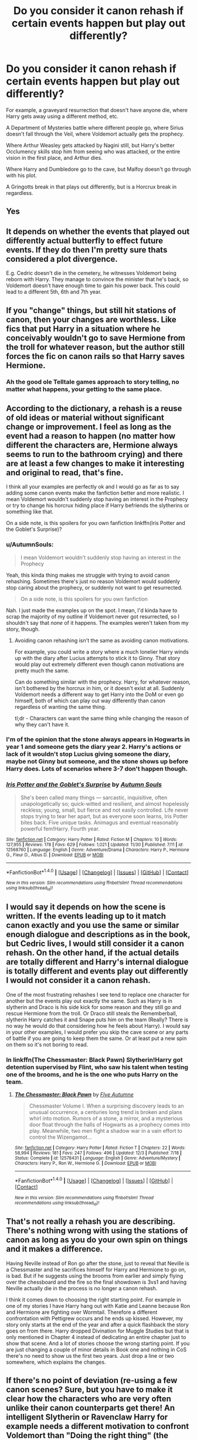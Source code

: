 #+TITLE: Do you consider it canon rehash if certain events happen but play out differently?

* Do you consider it canon rehash if certain events happen but play out differently?
:PROPERTIES:
:Author: AutumnSouls
:Score: 5
:DateUnix: 1514066828.0
:DateShort: 2017-Dec-24
:END:
For example, a graveyard resurrection that doesn't have anyone die, where Harry gets away using a different method, etc.

A Department of Mysteries battle where different people go, where Sirius doesn't fall through the Veil, where Voldemort actually gets the prophecy.

Where Arthur Weasley gets attacked by Nagini still, but Harry's better Occlumency skills stop him from seeing who was attacked, or the entire vision in the first place, and Arthur dies.

Where Harry and Dumbledore go to the cave, but Malfoy doesn't go through with his plot.

A Gringotts break in that plays out differently, but is a Horcrux break in regardless.


** Yes
:PROPERTIES:
:Author: Lord_Anarchy
:Score: 28
:DateUnix: 1514067789.0
:DateShort: 2017-Dec-24
:END:


** It depends on whether the events that played out differently actual butterfly to effect future events. If they do then I'm pretty sure thats considered a plot divergence.

E.g. Cedric doesn't die in the cemetery, he witnesses Voldemort being reborn with Harry. They manage to convince the minister that he's back, so Voldemort doesn't have enough time to gain his power back. This could lead to a different 5th, 6th and 7th year.
:PROPERTIES:
:Author: MarauderMoriarty
:Score: 20
:DateUnix: 1514073816.0
:DateShort: 2017-Dec-24
:END:


** If you "change" things, but still hit stations of canon, then your changes are worthless. Like fics that put Harry in a situation where he conceivably wouldn't go to save Hermione from the troll for whatever reason, but the author still forces the fic on canon rails so that Harry saves Hermione.
:PROPERTIES:
:Author: ScottPress
:Score: 13
:DateUnix: 1514088855.0
:DateShort: 2017-Dec-24
:END:

*** Ah the good ole Telltale games approach to story telling, no matter what happens, your getting to the same place.
:PROPERTIES:
:Author: Pm_Me_Cute_Dickgirls
:Score: 3
:DateUnix: 1514136234.0
:DateShort: 2017-Dec-24
:END:


** According to the dictionary, a rehash is a reuse of old ideas or material without significant change or improvement. I feel as long as the event had a reason to happen (no matter how different the characters are, Hermione always seems to run to the bathroom crying) and there are at least a few changes to make it interesting and original to read, that's fine.

I think all your examples are perfectly ok and I would go as far as to say adding some canon events make the fanfiction better and more realistic. I mean Voldemort wouldn't suddenly stop having an interest in the Prophecy or try to change his horcrux hiding place if Harry befriends the slytherins or something like that.

On a side note, is this spoilers for you own fanfiction linkffn(Iris Potter and the Goblet's Surprise)?
:PROPERTIES:
:Author: FourWordForeword
:Score: 8
:DateUnix: 1514068003.0
:DateShort: 2017-Dec-24
:END:

*** u/AutumnSouls:
#+begin_quote
  I mean Voldemort wouldn't suddenly stop having an interest in the Prophecy
#+end_quote

Yeah, this kinda thing makes me struggle with trying to avoid canon rehashing. Sometimes there's just no reason Voldemort would suddenly stop caring about the prophecy, or suddenly not want to get resurrected.

#+begin_quote
  On a side note, is this spoilers for you own fanfiction
#+end_quote

Nah. I just made the examples up on the spot. I mean, I'd kinda have to scrap the majority of my outline if Voldemort never got resurrected, so I shouldn't say that /none/ of it happens. The examples weren't taken from my story, though.
:PROPERTIES:
:Author: AutumnSouls
:Score: 4
:DateUnix: 1514068726.0
:DateShort: 2017-Dec-24
:END:

**** Avoiding canon rehashing isn't the same as avoiding canon motivations.

For example, you could write a story where a much lonelier Harry winds up with the diary after Lucius attempts to stick it to Ginny. That story would play out extremely different even though canon motivations are pretty much the same.

Can do something similar with the prophecy. Harry, for whatever reason, isn't bothered by the horcrux in him, or it doesn't exist at all. Suddenly Voldemort needs a different way to get Harry into the DoM or even go himself, both of which can play out way differently than canon regardless of wanting the same thing.

tl;dr - Characters can want the same thing while changing the reason of why they can't have it.
:PROPERTIES:
:Author: DaniScribe
:Score: 8
:DateUnix: 1514070090.0
:DateShort: 2017-Dec-24
:END:


*** I'm of the opinion that the stone always appears in Hogwarts in year 1 and someone gets the diary year 2. Harry's actions or lack of it wouldn't stop Lucius giving someone the diary, maybe not Ginny but someone, and the stone shows up before Harry does. Lots of scenarios where 3-7 don't happen though.
:PROPERTIES:
:Author: Pm_Me_Cute_Dickgirls
:Score: 4
:DateUnix: 1514136180.0
:DateShort: 2017-Dec-24
:END:


*** [[http://www.fanfiction.net/s/12568760/1/][*/Iris Potter and the Goblet's Surprise/*]] by [[https://www.fanfiction.net/u/8816781/Autumn-Souls][/Autumn Souls/]]

#+begin_quote
  She's been called many things --- sarcastic, inquisitive, often unapologetically so; quick-witted and resilient, and almost hopelessly reckless; young, small, but fierce and not easily controlled. Life never stops trying to tear her apart, but as everyone soon learns, Iris Potter bites back. Five unique tasks. Animagus and eventual reasonably powerful fem!Harry. Fourth year.
#+end_quote

^{/Site/: [[http://www.fanfiction.net/][fanfiction.net]] *|* /Category/: Harry Potter *|* /Rated/: Fiction M *|* /Chapters/: 10 *|* /Words/: 127,955 *|* /Reviews/: 178 *|* /Favs/: 629 *|* /Follows/: 1,021 *|* /Updated/: 11/30 *|* /Published/: 7/11 *|* /id/: 12568760 *|* /Language/: English *|* /Genre/: Adventure/Drama *|* /Characters/: Harry P., Hermione G., Fleur D., Albus D. *|* /Download/: [[http://www.ff2ebook.com/old/ffn-bot/index.php?id=12568760&source=ff&filetype=epub][EPUB]] or [[http://www.ff2ebook.com/old/ffn-bot/index.php?id=12568760&source=ff&filetype=mobi][MOBI]]}

--------------

*FanfictionBot*^{1.4.0} *|* [[[https://github.com/tusing/reddit-ffn-bot/wiki/Usage][Usage]]] | [[[https://github.com/tusing/reddit-ffn-bot/wiki/Changelog][Changelog]]] | [[[https://github.com/tusing/reddit-ffn-bot/issues/][Issues]]] | [[[https://github.com/tusing/reddit-ffn-bot/][GitHub]]] | [[[https://www.reddit.com/message/compose?to=tusing][Contact]]]

^{/New in this version: Slim recommendations using/ ffnbot!slim! /Thread recommendations using/ linksub(thread_id)!}
:PROPERTIES:
:Author: FanfictionBot
:Score: 1
:DateUnix: 1514068019.0
:DateShort: 2017-Dec-24
:END:


** I would say it depends on how the scene is written. If the events leading up to it match canon exactly and you use the same or similar enough dialogue and descriptions as in the book, but Cedric lives, I would still consider it a canon rehash. On the other hand, if the actual details are totally different and Harry's internal dialogue is totally different and events play out differently I would not consider it a canon rehash.

One of the most frustrating rehashes I see tend to replace one character for another but the events play out exactly the same. Such as Harry is in slytherin and Draco is his side kick for some reason and they still go and rescue Hermione from the troll. Or Draco still steals the Rememberball, slytherin Harry catches it and Snape puts him on the team (Really? There is no way he would do that considering how he feels about Harry). I would say in your other examples, I would prefer you skip the cave scene or any parts of battle if you are going to keep them the same. Or at least put a new spin on them so it's not boring to read.
:PROPERTIES:
:Author: dehue
:Score: 4
:DateUnix: 1514077849.0
:DateShort: 2017-Dec-24
:END:

*** In linkffn(The Chessmaster: Black Pawn) Slytherin!Harry got detention supervised by Flint, who saw his talent when testing one of the brooms, and he is the one who puts Harry on the team.
:PROPERTIES:
:Author: Jahoan
:Score: 3
:DateUnix: 1514083551.0
:DateShort: 2017-Dec-24
:END:

**** [[http://www.fanfiction.net/s/12578431/1/][*/The Chessmaster: Black Pawn/*]] by [[https://www.fanfiction.net/u/7834753/Flye-Autumne][/Flye Autumne/]]

#+begin_quote
  Chessmaster Volume I. When a surprising discovery leads to an unusual occurrence, a centuries long trend is broken and plans whirl into motion. Rumors of a stone, a mirror, and a mysterious door float through the halls of Hogwarts as a prophecy comes into play. Meanwhile, two men fight a shadow war in a vain effort to control the Wizengamot...
#+end_quote

^{/Site/: [[http://www.fanfiction.net/][fanfiction.net]] *|* /Category/: Harry Potter *|* /Rated/: Fiction T *|* /Chapters/: 22 *|* /Words/: 58,994 *|* /Reviews/: 181 *|* /Favs/: 247 *|* /Follows/: 496 *|* /Updated/: 12/3 *|* /Published/: 7/18 *|* /Status/: Complete *|* /id/: 12578431 *|* /Language/: English *|* /Genre/: Adventure/Mystery *|* /Characters/: Harry P., Ron W., Hermione G. *|* /Download/: [[http://www.ff2ebook.com/old/ffn-bot/index.php?id=12578431&source=ff&filetype=epub][EPUB]] or [[http://www.ff2ebook.com/old/ffn-bot/index.php?id=12578431&source=ff&filetype=mobi][MOBI]]}

--------------

*FanfictionBot*^{1.4.0} *|* [[[https://github.com/tusing/reddit-ffn-bot/wiki/Usage][Usage]]] | [[[https://github.com/tusing/reddit-ffn-bot/wiki/Changelog][Changelog]]] | [[[https://github.com/tusing/reddit-ffn-bot/issues/][Issues]]] | [[[https://github.com/tusing/reddit-ffn-bot/][GitHub]]] | [[[https://www.reddit.com/message/compose?to=tusing][Contact]]]

^{/New in this version: Slim recommendations using/ ffnbot!slim! /Thread recommendations using/ linksub(thread_id)!}
:PROPERTIES:
:Author: FanfictionBot
:Score: 1
:DateUnix: 1514083564.0
:DateShort: 2017-Dec-24
:END:


** That's not really a rehash you are describing. There's nothing wrong with using the stations of canon as long as you do your own spin on things and it makes a difference.

Having Neville instead of Ron go after the stone, just to reveal that Neville is a Chessmaster and he sacrifices himself for Harry and Hermione to go on, is bad. But if he suggests using the brooms from earlier and simply flying over the chessboard and the fire so the final showdown is 3vs1 and having Neville actually die in the process is no longer a canon rehash.

I think it comes down to choosing the right starting point. For example in one of my stories I have Harry hang out with Katie and Leanne because Ron and Hermione are fighting over Wormtail. Therefore a different confrontation with Pettigrew occurs and he ends up kissed. However, my story only starts at the end of the year and after a quick flashback the story goes on from there. Harry dropped Divination for Muggle Studies but that is only mentioned in Chapter 4 instead of dedicating an entire chapter just to show that scene. And a lot of stories choose the wrong starting point. If you are just changing a couple of minor details in Book one and nothing in CoS there's no need to show us the first two years. Just drop a line or two somewhere, which explains the changes.
:PROPERTIES:
:Author: Hellstrike
:Score: 2
:DateUnix: 1514068689.0
:DateShort: 2017-Dec-24
:END:


** If there's no point of deviation (re-using a few canon scenes? Sure, but you have to make it clear how the characters who are very often unlike their canon counterparts get there! An intelligent Slytherin or Ravenclaw Harry for example needs a different motivation to confront Voldemort than "Doing the right thing" (the Raveclaw would IMHO rationalize that this is NOT his fight, he's a child and fighting is adult business, while the Slytherin might just want to survive and couldn't care less for "doing the right thing" without there being anything in it for him!)) and it's just one canon event after another?

Yeah! Boring rehash and illogical! If you influence stuff a lot then the path of events is disrupted and the other events will not happen like this (especially events the characters can directly influence! So an intelligent Harry could not stop the Tri-Wizard-Tournament from being restarted, especially if he doesn't know about the effort being made, but he might not save Sirius from the dementors or see any reason to go after Peter because he might have ignored to clues in favor of more studying!)
:PROPERTIES:
:Author: Laxian
:Score: 1
:DateUnix: 1514176394.0
:DateShort: 2017-Dec-25
:END:
